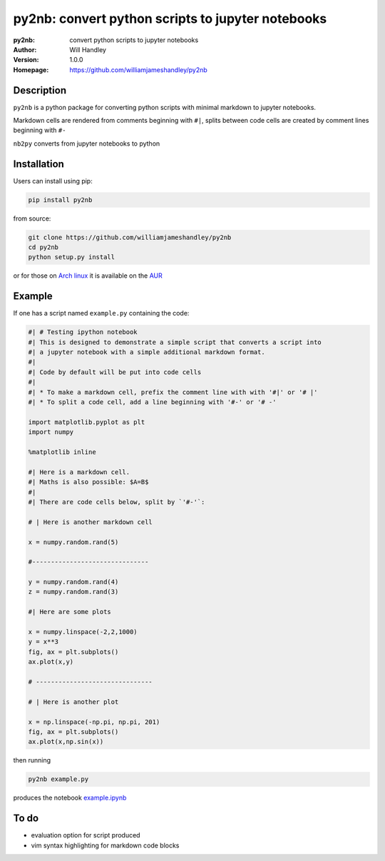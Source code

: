 ==================================================
py2nb: convert python scripts to jupyter notebooks
==================================================
:py2nb: convert python scripts to jupyter notebooks
:Author: Will Handley
:Version: 1.0.0
:Homepage: https://github.com/williamjameshandley/py2nb

.. image:: https://badge.fury.io/py/py2nb.svg
   :target: https://badge.fury.io/py/py2nb
   :alt: PyPi location

Description
===========

``py2nb`` is a python package for converting python scripts with minimal
markdown to jupyter notebooks.

Markdown cells are rendered from comments beginning with ``#|``, splits between
code cells are created by comment lines beginning with ``#-``

``nb2py`` converts from jupyter notebooks to python

Installation
============

Users can install using pip:

.. code:: bash

   pip install py2nb

from source:

.. code:: bash

   git clone https://github.com/williamjameshandley/py2nb
   cd py2nb
   python setup.py install

or for those on `Arch linux <https://www.archlinux.org/>`__ it is
available on the
`AUR <https://aur.archlinux.org/packages/python-py2nb/>`__

Example
=======

If one has a script named ``example.py`` containing the code:

.. code:: python

    #| # Testing ipython notebook
    #| This is designed to demonstrate a simple script that converts a script into
    #| a jupyter notebook with a simple additional markdown format.
    #|
    #| Code by default will be put into code cells
    #|
    #| * To make a markdown cell, prefix the comment line with with '#|' or '# |'
    #| * To split a code cell, add a line beginning with '#-' or '# -'

    import matplotlib.pyplot as plt
    import numpy

    %matplotlib inline

    #| Here is a markdown cell.
    #| Maths is also possible: $A=B$
    #|
    #| There are code cells below, split by `'#-'`:

    # | Here is another markdown cell

    x = numpy.random.rand(5)

    #-------------------------------

    y = numpy.random.rand(4)
    z = numpy.random.rand(3)

    #| Here are some plots

    x = numpy.linspace(-2,2,1000)
    y = x**3
    fig, ax = plt.subplots()
    ax.plot(x,y)

    # -------------------------------

    # | Here is another plot

    x = np.linspace(-np.pi, np.pi, 201)
    fig, ax = plt.subplots()
    ax.plot(x,np.sin(x))


then running

.. code :: bash

   py2nb example.py

produces the notebook `example.ipynb <https://github.com/williamjameshandley/py2nb/blob/master/example.ipynb>`_

To do
=====
- evaluation option for script produced
- vim syntax highlighting for markdown code blocks

